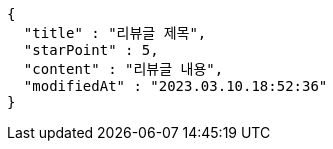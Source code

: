 [source,options="nowrap"]
----
{
  "title" : "리뷰글 제목",
  "starPoint" : 5,
  "content" : "리뷰글 내용",
  "modifiedAt" : "2023.03.10.18:52:36"
}
----